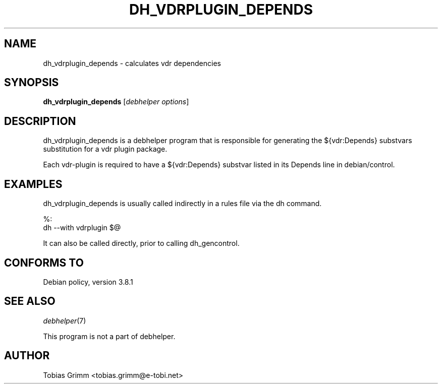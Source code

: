 .\" Automatically generated by Pod::Man 2.28 (Pod::Simple 3.28)
.\"
.\" Standard preamble:
.\" ========================================================================
.de Sp \" Vertical space (when we can't use .PP)
.if t .sp .5v
.if n .sp
..
.de Vb \" Begin verbatim text
.ft CW
.nf
.ne \\$1
..
.de Ve \" End verbatim text
.ft R
.fi
..
.\" Set up some character translations and predefined strings.  \*(-- will
.\" give an unbreakable dash, \*(PI will give pi, \*(L" will give a left
.\" double quote, and \*(R" will give a right double quote.  \*(C+ will
.\" give a nicer C++.  Capital omega is used to do unbreakable dashes and
.\" therefore won't be available.  \*(C` and \*(C' expand to `' in nroff,
.\" nothing in troff, for use with C<>.
.tr \(*W-
.ds C+ C\v'-.1v'\h'-1p'\s-2+\h'-1p'+\s0\v'.1v'\h'-1p'
.ie n \{\
.    ds -- \(*W-
.    ds PI pi
.    if (\n(.H=4u)&(1m=24u) .ds -- \(*W\h'-12u'\(*W\h'-12u'-\" diablo 10 pitch
.    if (\n(.H=4u)&(1m=20u) .ds -- \(*W\h'-12u'\(*W\h'-8u'-\"  diablo 12 pitch
.    ds L" ""
.    ds R" ""
.    ds C` ""
.    ds C' ""
'br\}
.el\{\
.    ds -- \|\(em\|
.    ds PI \(*p
.    ds L" ``
.    ds R" ''
.    ds C`
.    ds C'
'br\}
.\"
.\" Escape single quotes in literal strings from groff's Unicode transform.
.ie \n(.g .ds Aq \(aq
.el       .ds Aq '
.\"
.\" If the F register is turned on, we'll generate index entries on stderr for
.\" titles (.TH), headers (.SH), subsections (.SS), items (.Ip), and index
.\" entries marked with X<> in POD.  Of course, you'll have to process the
.\" output yourself in some meaningful fashion.
.\"
.\" Avoid warning from groff about undefined register 'F'.
.de IX
..
.nr rF 0
.if \n(.g .if rF .nr rF 1
.if (\n(rF:(\n(.g==0)) \{
.    if \nF \{
.        de IX
.        tm Index:\\$1\t\\n%\t"\\$2"
..
.        if !\nF==2 \{
.            nr % 0
.            nr F 2
.        \}
.    \}
.\}
.rr rF
.\" ========================================================================
.\"
.IX Title "DH_VDRPLUGIN_DEPENDS 1"
.TH DH_VDRPLUGIN_DEPENDS 1 "2015-03-26" "perl v5.20.2" "User Contributed Perl Documentation"
.\" For nroff, turn off justification.  Always turn off hyphenation; it makes
.\" way too many mistakes in technical documents.
.if n .ad l
.nh
.SH "NAME"
dh_vdrplugin_depends \- calculates vdr dependencies
.SH "SYNOPSIS"
.IX Header "SYNOPSIS"
\&\fBdh_vdrplugin_depends\fR [\fIdebhelper options\fR]
.SH "DESCRIPTION"
.IX Header "DESCRIPTION"
dh_vdrplugin_depends is a debhelper program that is responsible for generating the
${vdr:Depends} substvars substitution for a vdr plugin package.
.PP
Each vdr-plugin is required to have a ${vdr:Depends} substvar listed in its
Depends line in debian/control.
.SH "EXAMPLES"
.IX Header "EXAMPLES"
dh_vdrplugin_depends is usually called indirectly in a rules file via the dh command.
.PP
.Vb 2
\&        %:
\&                dh \-\-with vdrplugin $@
.Ve
.PP
It can also be called directly, prior to calling dh_gencontrol.
.SH "CONFORMS TO"
.IX Header "CONFORMS TO"
Debian policy, version 3.8.1
.SH "SEE ALSO"
.IX Header "SEE ALSO"
\&\fIdebhelper\fR\|(7)
.PP
This program is not a part of debhelper.
.SH "AUTHOR"
.IX Header "AUTHOR"
Tobias Grimm <tobias.grimm@e\-tobi.net>
